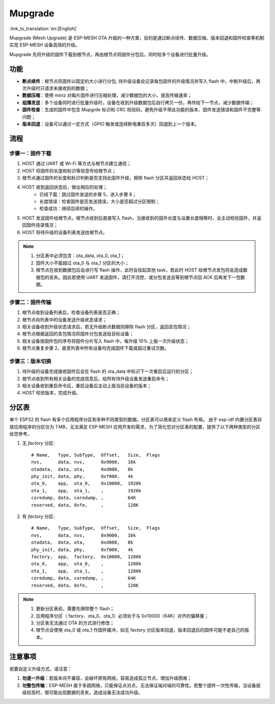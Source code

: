 Mupgrade
=========

:link_to_translation:`en:[English]`

Mupgrade (Mesh Upgrade) 是 ESP-MESH OTA 升级的一种方案，目的是通过断点续传、数据压缩、版本回退和固件检查等机制实现 ESP-MESH 设备高效的升级。

Mupgrade 先将升级的固件下载到根节点，再由根节点将固件分包后，同时给多个设备进行批量升级。

.. figure:: ../../_static/Mupgrade/image.jpeg
    :align: center
    :alt: image
    :figclass: align-center

功能
-----

- **断点续传**：根节点将固件以固定的大小进行分包, 待升级设备会记录每包固件的升级情况并写入 flash 中，中断升级后，再次升级时只请求未接收到的数据；
- **数据压缩**：使用 miniz 对每片固件进行压缩处理，减少数据包的大小，提高传输速率；
- **组播发送**：多个设备同时进行批量升级时，设备在收到升级数据包后自行拷贝一份，再传给下一节点，减少数据传输；
- **固件检查**：生成的固件中包含 Mupgrde 标识和 CRC 校验码，避免升级不带此功能的版本、固件发送错误和固件不完整等问题；
- **版本回退**：设备可以通过一定方式（GPIO 触发或连续断电重启多次）回退到上一个版本。

流程
----

.. figure:: ../../_static/Mupgrade/Mupgrade_process_cn.jpg
    :align: center
    :alt: Mupgrade_process
    :figclass: align-center


步骤一：固件下载
^^^^^^^^^^^^^^^^

1. HOST 通过 UART 或 Wi-Fi 等方式与根节点建立通信；
2. HOST 将固件的长度和标识等信息传给根节点；
3. 根节点通过固件的长度和标识判断是否支持此固件升级，擦除 flash 分区并返回状态给 HOST；
4. HOST 收到返回状态后，做出相应的处理；
    - 已经下载：跳过固件发送的步骤 5，进入步骤 6；
    - 长度错误：检查固件是否发送错误，大小是否超过分区限制；
    - 检查成功：继续后续的操作。
5. HOST 发送固件给根节点，根节点收到后直接写入 flash，当接收到的固件长度与设置长度相等时，会主动校验固件，并返回固件烧录情况；
6. HOST 将待升级的设备列表发送给根节点。

.. note::

    1. 分区表中必须包含：ota_data, ota_0, ota_1；
    2. 固件大小不能超过 ota_0 与 ota_1 分区的大小；
    3. 根节点在收到数据包后会进行写 flash 操作，此时会挂起其他 task，若此时 HOST 给根节点发包将会造成数据包的丢失。因此若使用 UART 发送固件，请打开流控，或分包发送且等到根节点回 ACK 后再发下一包数据。

步骤二：固件传输
^^^^^^^^^^^^^^^^

1. 根节点收到设备列表后，检查设备列表是否正确；
2. 根节点向列表中的设备发送升级状态请求；
3. 相关设备收到升级状态请求后，若无升级断点数据则擦除 flash 分区，返回丢包情况；
4. 根节点根据返回的丢包情况将固件分包发送给目标设备；
5. 相关设备按固件包的序号将固件分片写入 flash 中，每升级 10% 上报一次升级状态；
6. 根节点重复步骤 2，直至列表中所有设备均完成固件下载或超过重试次数。

步骤三：版本切换
^^^^^^^^^^^^^^^^

1. 待升级的设备完成接收固件后会在 flash 的 ota_data 中标识下一次重启后运行的分区；
2. 根节点收到所有相关设备的完成信息后，给所有待升级设备发送重启命令；
3. 相关设备收到重启命令后，重启设备后主动上报当前设备的版本；
4. HOST 校验版本，完成升级。

分区表
-------

单个 ESP32 的 flash 有多个应用程序分区和多种不同类型的数据。分区表可以用来定义 flash 布局。
由于 esp-idf 内置分区表存放应用程序的分区仅为 1 MB，无法满足 ESP-MESH 应用开发的需求，为了简化您对分区表的配置，提供了以下两种类型的分区给您参考。

1. 无 `factory` 分区::

    # Name,   Type, SubType,  Offset,   Size,  Flags
    nvs,      data, nvs,      0x9000,   16k
    otadata,  data, ota,      0xd000,   8k
    phy_init, data, phy,      0xf000,   4k
    ota_0,    app,  ota_0,    0x10000,  1920k
    ota_1,    app,  ota_1,    ,         1920k
    coredump, data, coredump, ,         64K
    reserved, data, 0xfe,     ,         128K

2. 有 `factory` 分区::

    # Name,   Type, SubType,  Offset,   Size,  Flags
    nvs,      data, nvs,      0x9000,   16k
    otadata,  data, ota,      0xd000,   8k
    phy_init, data, phy,      0xf000,   4k
    factory,  app,  factory,  0x10000,  1280k
    ota_0,    app,  ota_0,    ,         1280k
    ota_1,    app,  ota_1,    ,         1280k
    coredump, data, coredump, ,         64K
    reserved, data, 0xfe,     ,         128K

.. Note::

    1. 更新分区表前，需要先擦除整个 flash；
    2. 应用程序分区（ factory、ota_0、ota_1）必须处于与 0x10000（64K）对齐的偏移量；
    3. 分区表无法通过 OTA 的方式进行修改；
    4. 根节点会使用 ota_0 或 ota_1 作固件缓冲，如无 factory 分区版本回退，版本回退后的固件可能不是自己的版本。

注意事项
---------

若要自定义升级方式，请注意：

1. **勿逐一升级**：若版本间不兼容，会破坏原有网络，容易造成孤立节点，增加升级困难；
2. **勿整包传输**：ESP-MESH 属于多跳网络，只能保证点对点，无法保证端对端的可靠性。若整个固件一次性传输，当设备层级较高时，很可能出现数据的丢失，造成设备无法成功升级。
